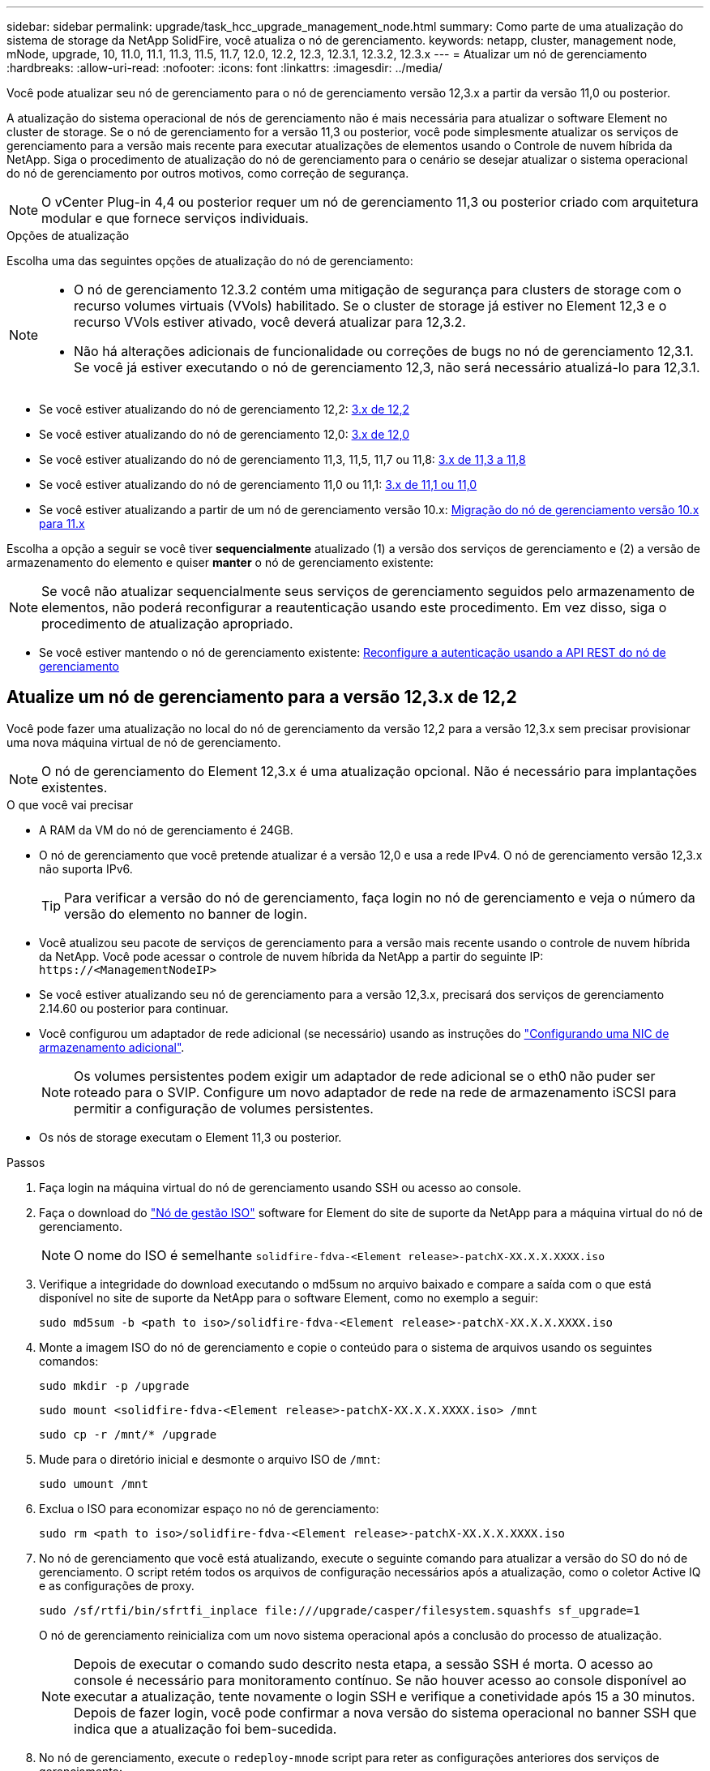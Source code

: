 ---
sidebar: sidebar 
permalink: upgrade/task_hcc_upgrade_management_node.html 
summary: Como parte de uma atualização do sistema de storage da NetApp SolidFire, você atualiza o nó de gerenciamento. 
keywords: netapp, cluster, management node, mNode, upgrade, 10, 11.0, 11.1, 11.3, 11.5, 11.7, 12.0, 12.2, 12.3, 12.3.1, 12.3.2, 12.3.x 
---
= Atualizar um nó de gerenciamento
:hardbreaks:
:allow-uri-read: 
:nofooter: 
:icons: font
:linkattrs: 
:imagesdir: ../media/


[role="lead"]
Você pode atualizar seu nó de gerenciamento para o nó de gerenciamento versão 12,3.x a partir da versão 11,0 ou posterior.

A atualização do sistema operacional de nós de gerenciamento não é mais necessária para atualizar o software Element no cluster de storage. Se o nó de gerenciamento for a versão 11,3 ou posterior, você pode simplesmente atualizar os serviços de gerenciamento para a versão mais recente para executar atualizações de elementos usando o Controle de nuvem híbrida da NetApp. Siga o procedimento de atualização do nó de gerenciamento para o cenário se desejar atualizar o sistema operacional do nó de gerenciamento por outros motivos, como correção de segurança.


NOTE: O vCenter Plug-in 4,4 ou posterior requer um nó de gerenciamento 11,3 ou posterior criado com arquitetura modular e que fornece serviços individuais.

.Opções de atualização
Escolha uma das seguintes opções de atualização do nó de gerenciamento:

[NOTE]
====
* O nó de gerenciamento 12.3.2 contém uma mitigação de segurança para clusters de storage com o recurso volumes virtuais (VVols) habilitado. Se o cluster de storage já estiver no Element 12,3 e o recurso VVols estiver ativado, você deverá atualizar para 12,3.2.
* Não há alterações adicionais de funcionalidade ou correções de bugs no nó de gerenciamento 12,3.1. Se você já estiver executando o nó de gerenciamento 12,3, não será necessário atualizá-lo para 12,3.1.


====
* Se você estiver atualizando do nó de gerenciamento 12,2: <<Atualize um nó de gerenciamento para a versão 12,3.x de 12,2>>
* Se você estiver atualizando do nó de gerenciamento 12,0: <<Atualize um nó de gerenciamento para a versão 12,3.x de 12,0>>
* Se você estiver atualizando do nó de gerenciamento 11,3, 11,5, 11,7 ou 11,8: <<Atualize um nó de gerenciamento para a versão 12,3.x de 11,3 a 11,8>>
* Se você estiver atualizando do nó de gerenciamento 11,0 ou 11,1: <<Atualize um nó de gerenciamento para a versão 12,3.x de 11,1 ou 11,0>>
* Se você estiver atualizando a partir de um nó de gerenciamento versão 10.x: <<Migração do nó de gerenciamento versão 10.x para 11.x>>


Escolha a opção a seguir se você tiver *sequencialmente* atualizado (1) a versão dos serviços de gerenciamento e (2) a versão de armazenamento do elemento e quiser *manter* o nó de gerenciamento existente:


NOTE: Se você não atualizar sequencialmente seus serviços de gerenciamento seguidos pelo armazenamento de elementos, não poderá reconfigurar a reautenticação usando este procedimento. Em vez disso, siga o procedimento de atualização apropriado.

* Se você estiver mantendo o nó de gerenciamento existente: <<Reconfigure a autenticação usando a API REST do nó de gerenciamento>>




== Atualize um nó de gerenciamento para a versão 12,3.x de 12,2

Você pode fazer uma atualização no local do nó de gerenciamento da versão 12,2 para a versão 12,3.x sem precisar provisionar uma nova máquina virtual de nó de gerenciamento.


NOTE: O nó de gerenciamento do Element 12,3.x é uma atualização opcional. Não é necessário para implantações existentes.

.O que você vai precisar
* A RAM da VM do nó de gerenciamento é 24GB.
* O nó de gerenciamento que você pretende atualizar é a versão 12,0 e usa a rede IPv4. O nó de gerenciamento versão 12,3.x não suporta IPv6.
+

TIP: Para verificar a versão do nó de gerenciamento, faça login no nó de gerenciamento e veja o número da versão do elemento no banner de login.

* Você atualizou seu pacote de serviços de gerenciamento para a versão mais recente usando o controle de nuvem híbrida da NetApp. Você pode acessar o controle de nuvem híbrida da NetApp a partir do seguinte IP: `\https://<ManagementNodeIP>`
* Se você estiver atualizando seu nó de gerenciamento para a versão 12,3.x, precisará dos serviços de gerenciamento 2.14.60 ou posterior para continuar.
* Você configurou um adaptador de rede adicional (se necessário) usando as instruções do link:../mnode/task_mnode_install_add_storage_NIC.html["Configurando uma NIC de armazenamento adicional"].
+

NOTE: Os volumes persistentes podem exigir um adaptador de rede adicional se o eth0 não puder ser roteado para o SVIP. Configure um novo adaptador de rede na rede de armazenamento iSCSI para permitir a configuração de volumes persistentes.

* Os nós de storage executam o Element 11,3 ou posterior.


.Passos
. Faça login na máquina virtual do nó de gerenciamento usando SSH ou acesso ao console.
. Faça o download do https://mysupport.netapp.com/site/products/all/details/element-software/downloads-tab["Nó de gestão ISO"^] software for Element do site de suporte da NetApp para a máquina virtual do nó de gerenciamento.
+

NOTE: O nome do ISO é semelhante `solidfire-fdva-<Element release>-patchX-XX.X.X.XXXX.iso`

. Verifique a integridade do download executando o md5sum no arquivo baixado e compare a saída com o que está disponível no site de suporte da NetApp para o software Element, como no exemplo a seguir:
+
`sudo md5sum -b <path to iso>/solidfire-fdva-<Element release>-patchX-XX.X.X.XXXX.iso`

. Monte a imagem ISO do nó de gerenciamento e copie o conteúdo para o sistema de arquivos usando os seguintes comandos:
+
[listing]
----
sudo mkdir -p /upgrade
----
+
[listing]
----
sudo mount <solidfire-fdva-<Element release>-patchX-XX.X.X.XXXX.iso> /mnt
----
+
[listing]
----
sudo cp -r /mnt/* /upgrade
----
. Mude para o diretório inicial e desmonte o arquivo ISO de `/mnt`:
+
[listing]
----
sudo umount /mnt
----
. Exclua o ISO para economizar espaço no nó de gerenciamento:
+
[listing]
----
sudo rm <path to iso>/solidfire-fdva-<Element release>-patchX-XX.X.X.XXXX.iso
----
. No nó de gerenciamento que você está atualizando, execute o seguinte comando para atualizar a versão do SO do nó de gerenciamento. O script retém todos os arquivos de configuração necessários após a atualização, como o coletor Active IQ e as configurações de proxy.
+
[listing]
----
sudo /sf/rtfi/bin/sfrtfi_inplace file:///upgrade/casper/filesystem.squashfs sf_upgrade=1
----
+
O nó de gerenciamento reinicializa com um novo sistema operacional após a conclusão do processo de atualização.

+

NOTE: Depois de executar o comando sudo descrito nesta etapa, a sessão SSH é morta. O acesso ao console é necessário para monitoramento contínuo. Se não houver acesso ao console disponível ao executar a atualização, tente novamente o login SSH e verifique a conetividade após 15 a 30 minutos. Depois de fazer login, você pode confirmar a nova versão do sistema operacional no banner SSH que indica que a atualização foi bem-sucedida.

. No nó de gerenciamento, execute o `redeploy-mnode` script para reter as configurações anteriores dos serviços de gerenciamento:
+

NOTE: O script retém a configuração anterior dos serviços de gerenciamento, incluindo a configuração do serviço coletor Active IQ, controladores (vCenters) ou proxy, dependendo de suas configurações.

+
[listing]
----
sudo /sf/packages/mnode/redeploy-mnode -mu <mnode user>
----



IMPORTANT: Se você já tinha desabilitado a funcionalidade SSH no nó de gerenciamento, você precisa link:../mnode/task_mnode_ssh_management.html["Desative o SSH novamente"]no nó de gerenciamento recuperado. O recurso SSH que fornece link:../mnode/task_mnode_enable_remote_support_connections.html["Acesso à sessão do túnel de suporte remoto (RST) do suporte da NetApp"] está habilitado no nó de gerenciamento por padrão.



== Atualize um nó de gerenciamento para a versão 12,3.x de 12,0

Você pode fazer uma atualização no local do nó de gerenciamento da versão 12,0 para a versão 12,3.x sem precisar provisionar uma nova máquina virtual de nó de gerenciamento.


NOTE: O nó de gerenciamento do Element 12,3.x é uma atualização opcional. Não é necessário para implantações existentes.

.O que você vai precisar
* O nó de gerenciamento que você pretende atualizar é a versão 12,0 e usa a rede IPv4. O nó de gerenciamento versão 12,3.x não suporta IPv6.
+

TIP: Para verificar a versão do nó de gerenciamento, faça login no nó de gerenciamento e veja o número da versão do elemento no banner de login.

* Você atualizou seu pacote de serviços de gerenciamento para a versão mais recente usando o controle de nuvem híbrida da NetApp. Você pode acessar o controle de nuvem híbrida da NetApp a partir do seguinte IP: `\https://<ManagementNodeIP>`
* Se você estiver atualizando seu nó de gerenciamento para a versão 12,3.x, precisará dos serviços de gerenciamento 2.14.60 ou posterior para continuar.
* Você configurou um adaptador de rede adicional (se necessário) usando as instruções do link:../mnode/task_mnode_install_add_storage_NIC.html["Configurando uma NIC de armazenamento adicional"].
+

NOTE: Os volumes persistentes podem exigir um adaptador de rede adicional se o eth0 não puder ser roteado para o SVIP. Configure um novo adaptador de rede na rede de armazenamento iSCSI para permitir a configuração de volumes persistentes.

* Os nós de storage executam o Element 11,3 ou posterior.


.Passos
. Configurar o nó de gerenciamento VM RAM:
+
.. Desligue a VM do nó de gerenciamento.
.. Altere a RAM da VM do nó de gerenciamento de 12GB GB para 24GB GB de RAM.
.. Ligue a VM do nó de gerenciamento.


. Faça login na máquina virtual do nó de gerenciamento usando SSH ou acesso ao console.
. Faça o download do https://mysupport.netapp.com/site/products/all/details/element-software/downloads-tab["Nó de gestão ISO"^] software for Element do site de suporte da NetApp para a máquina virtual do nó de gerenciamento.
+

NOTE: O nome do ISO é semelhante `solidfire-fdva-<Element release>-patchX-XX.X.X.XXXX.iso`

. Verifique a integridade do download executando o md5sum no arquivo baixado e compare a saída com o que está disponível no site de suporte da NetApp para o software Element, como no exemplo a seguir:
+
`sudo md5sum -b <path to iso>/solidfire-fdva-<Element release>-patchX-XX.X.X.XXXX.iso`

. Monte a imagem ISO do nó de gerenciamento e copie o conteúdo para o sistema de arquivos usando os seguintes comandos:
+
[listing]
----
sudo mkdir -p /upgrade
----
+
[listing]
----
sudo mount <solidfire-fdva-<Element release>-patchX-XX.X.X.XXXX.iso> /mnt
----
+
[listing]
----
sudo cp -r /mnt/* /upgrade
----
. Mude para o diretório inicial e desmonte o arquivo ISO de `/mnt`:
+
[listing]
----
sudo umount /mnt
----
. Exclua o ISO para economizar espaço no nó de gerenciamento:
+
[listing]
----
sudo rm <path to iso>/solidfire-fdva-<Element release>-patchX-XX.X.X.XXXX.iso
----
. No nó de gerenciamento que você está atualizando, execute o seguinte comando para atualizar a versão do SO do nó de gerenciamento. O script retém todos os arquivos de configuração necessários após a atualização, como o coletor Active IQ e as configurações de proxy.
+
[listing]
----
sudo /sf/rtfi/bin/sfrtfi_inplace file:///upgrade/casper/filesystem.squashfs sf_upgrade=1
----
+
O nó de gerenciamento reinicializa com um novo sistema operacional após a conclusão do processo de atualização.

+

NOTE: Depois de executar o comando sudo descrito nesta etapa, a sessão SSH é morta. O acesso ao console é necessário para monitoramento contínuo. Se não houver acesso ao console disponível ao executar a atualização, tente novamente o login SSH e verifique a conetividade após 15 a 30 minutos. Depois de fazer login, você pode confirmar a nova versão do sistema operacional no banner SSH que indica que a atualização foi bem-sucedida.

. No nó de gerenciamento, execute o `redeploy-mnode` script para reter as configurações anteriores dos serviços de gerenciamento:
+

NOTE: O script retém a configuração anterior dos serviços de gerenciamento, incluindo a configuração do serviço coletor Active IQ, controladores (vCenters) ou proxy, dependendo de suas configurações.

+
[listing]
----
sudo /sf/packages/mnode/redeploy-mnode -mu <mnode user>
----



IMPORTANT: O recurso SSH que fornece link:../mnode/task_mnode_enable_remote_support_connections.html["Acesso à sessão do túnel de suporte remoto (RST) do suporte da NetApp"] é desativado por padrão nos nós de gerenciamento que executam os serviços de gerenciamento 2,18 e posteriores. Se você já ativou a funcionalidade SSH no nó de gerenciamento, talvez seja necessário fazer link:../mnode/task_mnode_ssh_management.html["Desative o SSH novamente"]isso no nó de gerenciamento atualizado.



== Atualize um nó de gerenciamento para a versão 12,3.x de 11,3 a 11,8

Você pode fazer uma atualização no local do nó de gerenciamento da versão 11,3, 11,5, 11,7 ou 11,8 para a versão 12,3.x sem precisar provisionar uma nova máquina virtual de nó de gerenciamento.


NOTE: O nó de gerenciamento do Element 12,3.x é uma atualização opcional. Não é necessário para implantações existentes.

.O que você vai precisar
* O nó de gerenciamento que você pretende atualizar é a versão 11,3, 11,5, 11,7 ou 11,8 e usa a rede IPv4. O nó de gerenciamento versão 12,3.x não suporta IPv6.
+

TIP: Para verificar a versão do nó de gerenciamento, faça login no nó de gerenciamento e veja o número da versão do elemento no banner de login.

* Você atualizou seu pacote de serviços de gerenciamento para a versão mais recente usando o controle de nuvem híbrida da NetApp. Você pode acessar o controle de nuvem híbrida da NetApp a partir do seguinte IP: `\https://<ManagementNodeIP>`
* Se você estiver atualizando seu nó de gerenciamento para a versão 12,3.x, precisará dos serviços de gerenciamento 2.14.60 ou posterior para continuar.
* Você configurou um adaptador de rede adicional (se necessário) usando as instruções do link:../mnode/task_mnode_install_add_storage_NIC.html["Configurando uma NIC de armazenamento adicional"].
+

NOTE: Os volumes persistentes podem exigir um adaptador de rede adicional se o eth0 não puder ser roteado para o SVIP. Configure um novo adaptador de rede na rede de armazenamento iSCSI para permitir a configuração de volumes persistentes.

* Os nós de storage executam o Element 11,3 ou posterior.


.Passos
. Configurar o nó de gerenciamento VM RAM:
+
.. Desligue a VM do nó de gerenciamento.
.. Altere a RAM da VM do nó de gerenciamento de 12GB GB para 24GB GB de RAM.
.. Ligue a VM do nó de gerenciamento.


. Faça login na máquina virtual do nó de gerenciamento usando SSH ou acesso ao console.
. Faça o download do https://mysupport.netapp.com/site/products/all/details/element-software/downloads-tab["Nó de gestão ISO"^] software for Element do site de suporte da NetApp para a máquina virtual do nó de gerenciamento.
+

NOTE: O nome do ISO é semelhante `solidfire-fdva-<Element release>-patchX-XX.X.X.XXXX.iso`

. Verifique a integridade do download executando o md5sum no arquivo baixado e compare a saída com o que está disponível no site de suporte da NetApp para o software Element, como no exemplo a seguir:
+
`sudo md5sum -b <path to iso>/solidfire-fdva-<Element release>-patchX-XX.X.X.XXXX.iso`

. Monte a imagem ISO do nó de gerenciamento e copie o conteúdo para o sistema de arquivos usando os seguintes comandos:
+
[listing]
----
sudo mkdir -p /upgrade
----
+
[listing]
----
sudo mount <solidfire-fdva-<Element release>-patchX-XX.X.X.XXXX.iso> /mnt
----
+
[listing]
----
sudo cp -r /mnt/* /upgrade
----
. Mude para o diretório inicial e desmonte o arquivo ISO de `/mnt`:
+
[listing]
----
sudo umount /mnt
----
. Exclua o ISO para economizar espaço no nó de gerenciamento:
+
[listing]
----
sudo rm <path to iso>/solidfire-fdva-<Element release>-patchX-XX.X.X.XXXX.iso
----
. No nó de gerenciamento 11,3, 11,5, 11,7 ou 11,8, execute o seguinte comando para atualizar a versão do SO do nó de gerenciamento. O script retém todos os arquivos de configuração necessários após a atualização, como o coletor Active IQ e as configurações de proxy.
+
[listing]
----
sudo /sf/rtfi/bin/sfrtfi_inplace file:///upgrade/casper/filesystem.squashfs sf_upgrade=1
----
+
O nó de gerenciamento reinicializa com um novo sistema operacional após a conclusão do processo de atualização.

+

NOTE: Depois de executar o comando sudo descrito nesta etapa, a sessão SSH é morta. O acesso ao console é necessário para monitoramento contínuo. Se não houver acesso ao console disponível ao executar a atualização, tente novamente o login SSH e verifique a conetividade após 15 a 30 minutos. Depois de fazer login, você pode confirmar a nova versão do sistema operacional no banner SSH que indica que a atualização foi bem-sucedida.

. No nó de gerenciamento, execute o `redeploy-mnode` script para reter as configurações anteriores dos serviços de gerenciamento:
+

NOTE: O script retém a configuração anterior dos serviços de gerenciamento, incluindo a configuração do serviço coletor Active IQ, controladores (vCenters) ou proxy, dependendo de suas configurações.

+
[listing]
----
sudo /sf/packages/mnode/redeploy-mnode -mu <mnode user>
----



IMPORTANT: O recurso SSH que fornece link:../mnode/task_mnode_enable_remote_support_connections.html["Acesso à sessão do túnel de suporte remoto (RST) do suporte da NetApp"] é desativado por padrão nos nós de gerenciamento que executam os serviços de gerenciamento 2,18 e posteriores. Se você já ativou a funcionalidade SSH no nó de gerenciamento, talvez seja necessário fazer link:../mnode/task_mnode_ssh_management.html["Desative o SSH novamente"]isso no nó de gerenciamento atualizado.



== Atualize um nó de gerenciamento para a versão 12,3.x de 11,1 ou 11,0

Você pode fazer uma atualização no local do nó de gerenciamento de 11,0 ou 11,1 para a versão 12,3.x sem precisar provisionar uma nova máquina virtual de nó de gerenciamento.

.O que você vai precisar
* Os nós de storage executam o Element 11,3 ou posterior.
+

NOTE: Use as mais recentes HealthTools para atualizar o software Element.

* O nó de gerenciamento que você pretende atualizar é a versão 11,0 ou 11,1 e usa a rede IPv4. O nó de gerenciamento versão 12,3.x não suporta IPv6.
+

TIP: Para verificar a versão do nó de gerenciamento, faça login no nó de gerenciamento e veja o número da versão do elemento no banner de login.

* Para o nó de gerenciamento 11,0, a memória da VM precisa ser aumentada manualmente para 12GB GB.
* Você configurou um adaptador de rede adicional (se necessário) usando as instruções para configurar uma NIC de armazenamento (eth1) no guia do usuário do nó de gerenciamento do produto.
+

NOTE: Os volumes persistentes podem exigir um adaptador de rede adicional se o eth0 não puder ser roteado para o SVIP. Configure um novo adaptador de rede na rede de armazenamento iSCSI para permitir a configuração de volumes persistentes.



.Passos
. Configurar o nó de gerenciamento VM RAM:
+
.. Desligue a VM do nó de gerenciamento.
.. Altere a RAM da VM do nó de gerenciamento de 12GB GB para 24GB GB de RAM.
.. Ligue a VM do nó de gerenciamento.


. Faça login na máquina virtual do nó de gerenciamento usando SSH ou acesso ao console.
. Faça o download do https://mysupport.netapp.com/site/products/all/details/element-software/downloads-tab["Nó de gestão ISO"^] software for Element do site de suporte da NetApp para a máquina virtual do nó de gerenciamento.
+

NOTE: O nome do ISO é semelhante `solidfire-fdva-<Element release>-patchX-XX.X.X.XXXX.iso`

. Verifique a integridade do download executando o md5sum no arquivo baixado e compare a saída com o que está disponível no site de suporte da NetApp para o software Element, como no exemplo a seguir:
+
[listing]
----
sudo md5sum -b <path to iso>/solidfire-fdva-<Element release>-patchX-XX.X.X.XXXX.iso
----
. Monte a imagem ISO do nó de gerenciamento e copie o conteúdo para o sistema de arquivos usando os seguintes comandos:
+
[listing]
----
sudo mkdir -p /upgrade
----
+
[listing]
----
sudo mount solidfire-fdva-<Element release>-patchX-XX.X.X.XXXX.iso /mnt
----
+
[listing]
----
sudo cp -r /mnt/* /upgrade
----
. Mude para o diretório inicial e desmonte o arquivo ISO de /mnt:
+
[listing]
----
sudo umount /mnt
----
. Exclua o ISO para economizar espaço no nó de gerenciamento:
+
[listing]
----
sudo rm <path to iso>/solidfire-fdva-<Element release>-patchX-XX.X.X.XXXX.iso
----
. Execute um dos seguintes scripts com opções para atualizar a versão do SO do nó de gerenciamento. Execute apenas o script apropriado para sua versão. Cada script retém todos os arquivos de configuração necessários após a atualização, como Active IQ Collector e configurações de proxy.
+
.. Em um nó de gerenciamento 11,1 (11,1.0,73), execute o seguinte comando:
+
[listing]
----
sudo /sf/rtfi/bin/sfrtfi_inplace file:///upgrade/casper/filesystem.squashfs sf_upgrade=1 sf_keep_paths="/sf/packages/solidfire-sioc-4.2.3.2288 /sf/packages/solidfire-nma-1.4.10/conf /sf/packages/sioc /sf/packages/nma"
----
.. Em um nó de gerenciamento 11,1 (11,1.0,72), execute o seguinte comando:
+
[listing]
----
sudo /sf/rtfi/bin/sfrtfi_inplace file:///upgrade/casper/filesystem.squashfs sf_upgrade=1 sf_keep_paths="/sf/packages/solidfire-sioc-4.2.1.2281 /sf/packages/solidfire-nma-1.4.10/conf /sf/packages/sioc /sf/packages/nma"
----
.. Em um nó de gerenciamento 11,0 (11,0.0,781), execute o seguinte comando:
+
[listing]
----
sudo /sf/rtfi/bin/sfrtfi_inplace file:///upgrade/casper/filesystem.squashfs sf_upgrade=1 sf_keep_paths="/sf/packages/solidfire-sioc-4.2.0.2253 /sf/packages/solidfire-nma-1.4.8/conf /sf/packages/sioc /sf/packages/nma"
----
+
O nó de gerenciamento reinicializa com um novo sistema operacional após a conclusão do processo de atualização.

+

NOTE: Depois de executar o comando sudo descrito nesta etapa, a sessão SSH é morta. O acesso ao console é necessário para monitoramento contínuo. Se não houver acesso ao console disponível ao executar a atualização, tente novamente o login SSH e verifique a conetividade após 15 a 30 minutos. Depois de fazer login, você pode confirmar a nova versão do sistema operacional no banner SSH que indica que a atualização foi bem-sucedida.



. No nó de gerenciamento 12,3.x, execute o `upgrade-mnode` script para manter as configurações anteriores.
+

NOTE: Se você estiver migrando de um nó de gerenciamento 11,0 ou 11,1, o script copiará o coletor Active IQ para o novo formato de configuração.

+
.. Para um único cluster de storage gerenciado por um nó de gerenciamento existente 11,0 ou 11,1 com volumes persistentes:
+
[listing]
----
sudo /sf/packages/mnode/upgrade-mnode -mu <mnode user> -pv <true - persistent volume> -pva <persistent volume account name - storage volume account>
----
.. Para um único cluster de storage gerenciado por um nó de gerenciamento existente 11,0 ou 11,1 sem volumes persistentes:
+
[listing]
----
sudo /sf/packages/mnode/upgrade-mnode -mu <mnode user>
----
.. Para vários clusters de storage gerenciados por um nó de gerenciamento existente 11,0 ou 11,1 com volumes persistentes:
+
[listing]
----
sudo /sf/packages/mnode/upgrade-mnode -mu <mnode user> -pv <true - persistent volume> -pva <persistent volume account name - storage volume account> -pvm <persistent volumes mvip>
----
.. Para vários clusters de storage gerenciados por um nó de gerenciamento existente 11,0 ou 11,1 sem volumes persistentes (o `-pvm` sinalizador é fornecer um dos endereços MVIP do cluster):
+
[listing]
----
sudo /sf/packages/mnode/upgrade-mnode -mu <mnode user> -pvm <mvip for persistent volumes>
----


. (Para todas as instalações de armazenamento all-flash do NetApp SolidFire com o plug-in do NetApp Element para vCenter Server) Atualize o plug-in do vCenter no nó de gerenciamento 12,3.x seguindo as etapas do link:task_vcp_upgrade_plugin.html["Atualize o plug-in Element para o vCenter Server"]tópico.
. Localize o ID do ativo para sua instalação usando a API do nó de gerenciamento:
+
.. A partir de um navegador, faça login na IU da API REST do nó de gerenciamento:
+
... Vá para o MVIP de armazenamento e faça login. Esta ação faz com que o certificado seja aceito para a próxima etapa.


.. Abra a IU da API REST do serviço de inventário no nó de gerenciamento:
+
[listing]
----
https://<ManagementNodeIP>/inventory/1/
----
.. Selecione *autorizar* e preencha o seguinte:
+
... Introduza o nome de utilizador e a palavra-passe do cluster.
... Introduza a ID do cliente como `mnode-client`.
... Selecione *autorizar* para iniciar uma sessão.
... Feche a janela.


.. Na IU da API REST, selecione *GET ​/installations*.
.. Selecione *Experimente*.
.. Selecione *Executar*.
.. A partir do corpo de resposta do código 200, copie o `id` para a instalação.
+
Sua instalação tem uma configuração de ativo base que foi criada durante a instalação ou atualização.







== Migração do nó de gerenciamento versão 10.x para 11.x

Se você tiver um nó de gerenciamento na versão 10.x, não será possível atualizar de 10.x para 11.x. Em vez disso, você pode usar esse procedimento de migração para copiar a configuração do 10.x para um nó de gerenciamento 11,1 recém-implantado. Se o seu nó de gerenciamento estiver atualmente em 11,0 ou superior, você deve ignorar este procedimento. Você precisa do nó de gerenciamento 11,0 ou 11,1 e do link:task_upgrade_element_latest_healthtools.html["últimas HealthTools"] para atualizar o software Element de 10,3 até 11.x.

.Passos
. A partir da interface do VMware vSphere, implante o nó de gerenciamento 11,1 OVA e ligue-o.
. Abra o console VM do nó de gerenciamento, que traz a interface do usuário do terminal (TUI).
. Use a TUI para criar uma nova ID de administrador e atribuir uma senha.
. No nó de gerenciamento TUI, faça login no nó de gerenciamento com a nova ID e senha e valide que ele funciona.
. A partir do vCenter ou nó de gerenciamento TUI, obtenha o endereço IP do nó de gerenciamento 11,1 e navegue até o endereço IP na porta 9443 para abrir a IU do nó de gerenciamento.
+
[listing]
----
https://<mNode 11.1 IP address>:9443
----
. No vSphere, selecione *Configuração do NetApp Element* > *Configurações do mNode*. (Em versões mais antigas, o menu de nível superior é *Configuração do NetApp SolidFire*.)
. Selecione *ações* > *Limpar*.
. Para confirmar, selecione *Yes*. O campo Status do mNode deve reportar não configurado.
+

NOTE: Quando você acessa a guia *mNode Settings* pela primeira vez, o campo mNode Status pode ser exibido como *not configured* em vez do *UP* esperado; talvez você não consiga escolher *actions* > *clear*. Atualize o navegador. O campo Status do mNode exibirá *UP*.

. Faça logout do vSphere.
. Em um navegador da Web, abra o utilitário de Registro de nó de gerenciamento e selecione *QoSSIOC Service Management*:
+
[listing]
----
https://<mNode 11.1 IP address>:9443
----
. Defina a nova senha do QoSSIOC.
+

NOTE: A senha padrão é `solidfire`. Esta palavra-passe é necessária para definir a nova palavra-passe.

. Selecione a guia *vCenter Plug-in Registration*.
. Selecione *Atualizar Plug-in*.
. Introduza os valores necessários. Quando terminar, selecione *UPDATE*.
. Faça login no vSphere e selecione *Configuração do NetApp Element* > *Configurações do mNode*.
. Selecione *ações* > *Configurar*.
. Forneça o endereço IP do nó de gerenciamento, o ID do usuário do nó de gerenciamento (o nome do usuário é `admin`), a senha definida na guia *QoSSIOC Service Management* do utilitário de Registro e o ID e a senha do usuário do vCenter.
+
No vSphere, a guia *mNode Settings* deve exibir o status mNode como *UP*, o que indica que o nó de gerenciamento 11,1 está registrado no vCenter.

. A partir do utilitário de Registro de nó de gerenciamento (`\https://<mNode 11.1 IP address>:9443`), reinicie o serviço SIOC de *QoSSIOC Service Management*.
. Aguarde um minuto e verifique a guia *Configuração do NetApp Element* > *Configurações do mNode*. Isso deve exibir o status mNode como *UP*.
+
Se o status for *PARA BAIXO*, verifique as permissões para `/sf/packages/sioc/app.properties`. O arquivo deve ter permissões de leitura, gravação e execução para o proprietário do arquivo. As permissões corretas devem aparecer da seguinte forma:

+
[listing]
----
-rwx------
----
. Após o início do processo SIOC e o vCenter exibir o status mNode como *UP*, verifique os logs para o `sf-hci-nma` serviço no nó de gerenciamento. Não deve haver mensagens de erro.
. (Somente para o nó de gerenciamento 11,1) SSH no nó de gerenciamento versão 11,1 com root Privileges e inicie o serviço NMA com os seguintes comandos:
+
[listing]
----
# systemctl enable /sf/packages/nma/systemd/sf-hci-nma.service
----
+
[listing]
----
# systemctl start sf-hci-nma21
----
. Execute ações do vCenter para remover uma unidade, adicionar uma unidade ou reinicializar nós. Isso aciona alertas de storage, que devem ser reportados no vCenter. Se isso estiver funcionando, os alertas do sistema NMA estão funcionando conforme esperado.
. Se o ONTAP Select estiver configurado no vCenter, configure alertas do ONTAP Select no NMA copiando o `.ots.properties` arquivo do nó de gerenciamento anterior para o arquivo do nó de gerenciamento versão 11,1 `/sf/packages/nma/conf/.ots.properties` e reinicie o serviço NMA usando o seguinte comando:
+
[listing]
----
systemctl restart sf-hci-nma
----
. Verifique se o ONTAP Select está funcionando visualizando os logs com o seguinte comando:
+
[listing]
----
journalctl -f | grep -i ots
----
. Configure o Active IQ fazendo o seguinte:
+
.. Faça o SSH no nó de gerenciamento versão 11,1 e vá para `/sf/packages/collector` o diretório.
.. Execute o seguinte comando:
+
[listing]
----
sudo ./manage-collector.py --set-username netapp --set-password --set-mvip <MVIP>
----
.. Insira a senha da IU do nó de gerenciamento quando solicitado.
.. Execute os seguintes comandos:
+
[listing]
----
./manage-collector.py --get-all
----
+
[listing]
----
sudo systemctl restart sfcollector
----
.. Verifique `sfcollector` os logs para confirmar que está funcionando.


. No vSphere, a guia *Configuração do NetApp Element* > *Configurações do mNode* deve exibir o status do mNode como *UP*.
. Verifique se o NMA está relatando alertas do sistema e alertas do ONTAP Select.
. Se tudo estiver funcionando como esperado, encerre e exclua o nó de gerenciamento 10.x VM.




== Reconfigure a autenticação usando a API REST do nó de gerenciamento

Você pode manter seu nó de gerenciamento existente se tiver atualizado sequencialmente (1) serviços de gerenciamento e (2) storage de elementos. Se você seguiu uma ordem de atualização diferente, consulte os procedimentos para atualizações de nós de gerenciamento no local.

.Antes de começar
* Você atualizou seus serviços de gerenciamento para 2.10.29 ou posterior.
* Seu cluster de storage está executando o Element 12,0 ou posterior.
* Seu nó de gerenciamento é 11,3 ou posterior.
* Você atualizou seus serviços de gerenciamento sequencialmente, seguindo a atualização do storage Element. Não é possível reconfigurar a autenticação utilizando este procedimento, a menos que tenha concluído atualizações na sequência descrita.


.Passos
. Abra a IU da API REST do nó de gerenciamento no nó de gerenciamento:
+
[listing]
----
https://<ManagementNodeIP>/mnode
----
. Selecione *autorizar* e preencha o seguinte:
+
.. Introduza o nome de utilizador e a palavra-passe do cluster.
.. Introduza a ID do cliente como `mnode-client` se o valor ainda não estivesse preenchido.
.. Selecione *autorizar* para iniciar uma sessão.


. Na IU da API REST, selecione *POST /services/reconfigure-auth*.
. Selecione *Experimente*.
. Para o parâmetro *load_images*, `true` selecione .
. Selecione *Executar*.
+
O corpo de resposta indica que a reconfiguração foi bem-sucedida.



[discrete]
== Encontre mais informações

* https://docs.netapp.com/us-en/element-software/index.html["Documentação do software SolidFire e Element"]
* https://docs.netapp.com/us-en/vcp/index.html["Plug-in do NetApp Element para vCenter Server"^]

